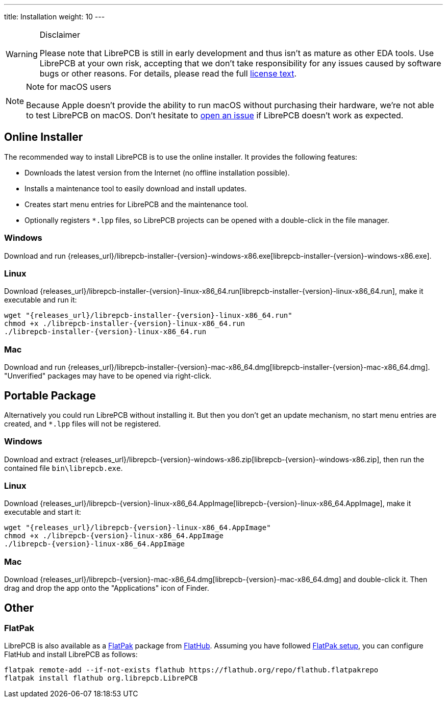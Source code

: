 ---
title: Installation
weight: 10
---

.Disclaimer
[WARNING]
====
Please note that LibrePCB is still in early development and thus
isn't as mature as other EDA tools. Use LibrePCB at your own risk,
accepting that we don't take responsibility for any issues caused
by software bugs or other reasons. For details, please read the full
https://github.com/LibrePCB/LibrePCB/blob/master/LICENSE.txt[license text].
====

.Note for macOS users
[NOTE]
====
Because Apple doesn't provide the ability to run macOS without purchasing their
hardware, we're not able to test LibrePCB on macOS. Don't hesitate to
https://github.com/LibrePCB/LibrePCB/issues[open an issue] if LibrePCB doesn't
work as expected.
====

== Online Installer

The recommended way to install LibrePCB is to use the online installer.
It provides the following features:

- Downloads the latest version from the Internet (no offline installation
  possible).
- Installs a maintenance tool to easily download and install updates.
- Creates start menu entries for LibrePCB and the maintenance tool.
- Optionally registers `*.lpp` files, so LibrePCB projects can be opened
  with a double-click in the file manager.

[discrete]
=== Windows
:windows-installer-filename: librepcb-installer-{version}-windows-x86.exe
:windows-installer-url: {releases_url}/{windows-installer-filename}

Download and run {windows-installer-url}[{windows-installer-filename}].

[discrete]
=== Linux
:linux-installer-filename: librepcb-installer-{version}-linux-x86_64.run
:linux-installer-url: {releases_url}/{linux-installer-filename}

Download {linux-installer-url}[{linux-installer-filename}], make it executable
and run it:

[source,bash,subs="attributes"]
----
wget "{linux-installer-url}"
chmod +x ./{linux-installer-filename}
./{linux-installer-filename}
----

[discrete]
=== Mac
:mac-installer-filename: librepcb-installer-{version}-mac-x86_64.dmg
:mac-installer-url: {releases_url}/{mac-installer-filename}

Download and run {mac-installer-url}[{mac-installer-filename}]. "Unverified"
packages may have to be opened via right-click.

== Portable Package

Alternatively you could run LibrePCB without installing it. But then you don't
get an update mechanism, no start menu entries are created, and `*.lpp` files
will not be registered.

[discrete]
=== Windows
:windows-zip-filename: librepcb-{version}-windows-x86.zip
:windows-zip-url: {releases_url}/{windows-zip-filename}

Download and extract {windows-zip-url}[{windows-zip-filename}], then
run the contained file `bin\librepcb.exe`.

[discrete]
=== Linux
:linux-appimage-filename: librepcb-{version}-linux-x86_64.AppImage
:linux-appimage-url: {releases_url}/{linux-appimage-filename}

Download {linux-appimage-url}[{linux-appimage-filename}], make it executable
and start it:

[source,bash,subs="attributes"]
----
wget "{linux-appimage-url}"
chmod +x ./{linux-appimage-filename}
./{linux-appimage-filename}
----

[discrete]
=== Mac
:mac-bundle-filename: librepcb-{version}-mac-x86_64.dmg
:mac-bundle-url: {releases_url}/{mac-bundle-filename}

Download {mac-bundle-url}[{mac-bundle-filename}] and double-click it.
Then drag and drop the app onto the "Applications" icon of Finder.

== Other

[discrete]
=== FlatPak

LibrePCB is also available as a https://flatpak.org[FlatPak] package from
https://flathub.org/apps/details/org.librepcb.LibrePCB[FlatHub]. Assuming you
have followed https://flatpak.org/setup/[FlatPak setup], you can configure
FlatHub and install LibrePCB as follows:

[source,bash,subs="attributes"]
----
flatpak remote-add --if-not-exists flathub https://flathub.org/repo/flathub.flatpakrepo
flatpak install flathub org.librepcb.LibrePCB
----
